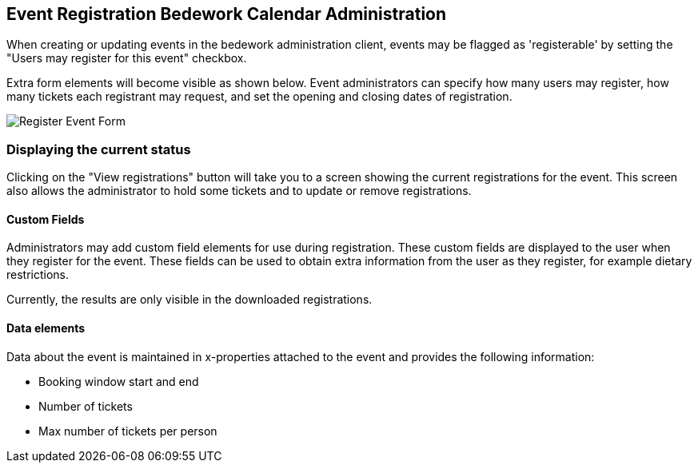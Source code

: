 [[calendarAdmin]]
== Event Registration Bedework Calendar Administration
When creating or updating events in the bedework administration client, events may be flagged as 'registerable' by setting the "Users may register for this event" checkbox.

Extra form elements will become visible as shown below. Event administrators can specify how many users may register, how many tickets each registrant may request, and set the opening and closing dates of registration.

image::/eventRegAdminForm.png)[Register Event Form]

=== Displaying the current status
Clicking on the "View registrations" button will take you to a screen showing the current registrations for the event. This screen also allows the administrator to hold some tickets and to update or remove registrations.

==== Custom Fields
Administrators may add custom field elements for use during registration. These custom fields are displayed to the user when they register for the event. These fields can be used to obtain extra information from the user as they register, for example dietary restrictions.

Currently, the results are only visible in the downloaded registrations.

==== Data elements
Data about the event is maintained in x-properties attached to the event and provides the following information:

* Booking window start and end
* Number of tickets
* Max number of tickets per person

